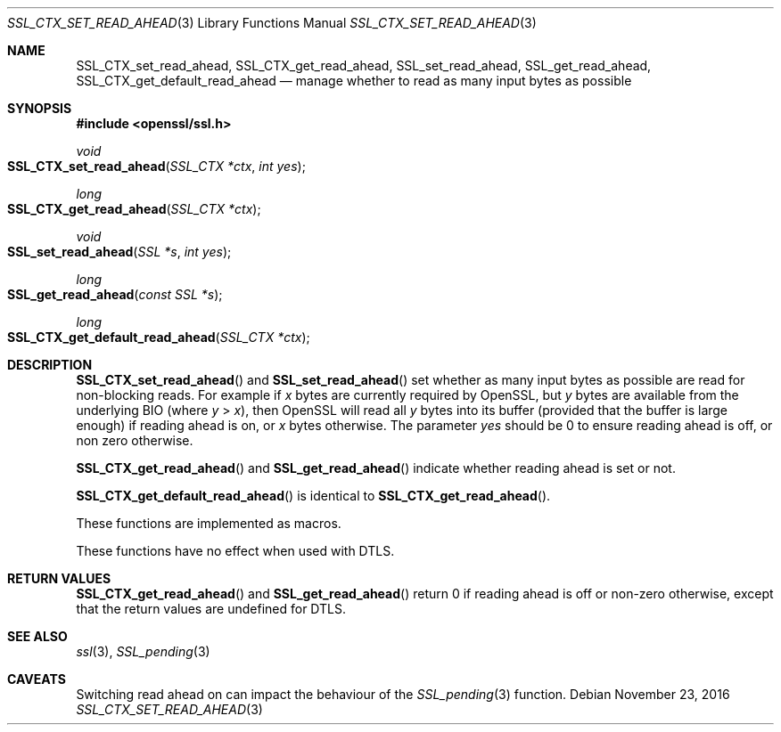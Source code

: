 .\"	$OpenBSD$
.\"	OpenSSL b97fdb57 Nov 11 09:33:09 2016 +0100
.\"
.\" This file was written by Matt Caswell <matt@openssl.org>.
.\" Copyright (c) 2015, 2016 The OpenSSL Project.  All rights reserved.
.\"
.\" Redistribution and use in source and binary forms, with or without
.\" modification, are permitted provided that the following conditions
.\" are met:
.\"
.\" 1. Redistributions of source code must retain the above copyright
.\"    notice, this list of conditions and the following disclaimer.
.\"
.\" 2. Redistributions in binary form must reproduce the above copyright
.\"    notice, this list of conditions and the following disclaimer in
.\"    the documentation and/or other materials provided with the
.\"    distribution.
.\"
.\" 3. All advertising materials mentioning features or use of this
.\"    software must display the following acknowledgment:
.\"    "This product includes software developed by the OpenSSL Project
.\"    for use in the OpenSSL Toolkit. (http://www.openssl.org/)"
.\"
.\" 4. The names "OpenSSL Toolkit" and "OpenSSL Project" must not be used to
.\"    endorse or promote products derived from this software without
.\"    prior written permission. For written permission, please contact
.\"    openssl-core@openssl.org.
.\"
.\" 5. Products derived from this software may not be called "OpenSSL"
.\"    nor may "OpenSSL" appear in their names without prior written
.\"    permission of the OpenSSL Project.
.\"
.\" 6. Redistributions of any form whatsoever must retain the following
.\"    acknowledgment:
.\"    "This product includes software developed by the OpenSSL Project
.\"    for use in the OpenSSL Toolkit (http://www.openssl.org/)"
.\"
.\" THIS SOFTWARE IS PROVIDED BY THE OpenSSL PROJECT ``AS IS'' AND ANY
.\" EXPRESSED OR IMPLIED WARRANTIES, INCLUDING, BUT NOT LIMITED TO, THE
.\" IMPLIED WARRANTIES OF MERCHANTABILITY AND FITNESS FOR A PARTICULAR
.\" PURPOSE ARE DISCLAIMED.  IN NO EVENT SHALL THE OpenSSL PROJECT OR
.\" ITS CONTRIBUTORS BE LIABLE FOR ANY DIRECT, INDIRECT, INCIDENTAL,
.\" SPECIAL, EXEMPLARY, OR CONSEQUENTIAL DAMAGES (INCLUDING, BUT
.\" NOT LIMITED TO, PROCUREMENT OF SUBSTITUTE GOODS OR SERVICES;
.\" LOSS OF USE, DATA, OR PROFITS; OR BUSINESS INTERRUPTION)
.\" HOWEVER CAUSED AND ON ANY THEORY OF LIABILITY, WHETHER IN CONTRACT,
.\" STRICT LIABILITY, OR TORT (INCLUDING NEGLIGENCE OR OTHERWISE)
.\" ARISING IN ANY WAY OUT OF THE USE OF THIS SOFTWARE, EVEN IF ADVISED
.\" OF THE POSSIBILITY OF SUCH DAMAGE.
.\"
.Dd $Mdocdate: November 23 2016 $
.Dt SSL_CTX_SET_READ_AHEAD 3
.Os
.Sh NAME
.Nm SSL_CTX_set_read_ahead ,
.Nm SSL_CTX_get_read_ahead ,
.Nm SSL_set_read_ahead ,
.Nm SSL_get_read_ahead ,
.Nm SSL_CTX_get_default_read_ahead
.Nd manage whether to read as many input bytes as possible
.Sh SYNOPSIS
.In openssl/ssl.h
.Ft void
.Fo SSL_CTX_set_read_ahead
.Fa "SSL_CTX *ctx"
.Fa "int yes"
.Fc
.Ft long
.Fo SSL_CTX_get_read_ahead
.Fa "SSL_CTX *ctx"
.Fc
.Ft void
.Fo SSL_set_read_ahead
.Fa "SSL *s"
.Fa "int yes"
.Fc
.Ft long
.Fo SSL_get_read_ahead
.Fa "const SSL *s"
.Fc
.Ft long
.Fo SSL_CTX_get_default_read_ahead
.Fa "SSL_CTX *ctx"
.Fc
.Sh DESCRIPTION
.Fn SSL_CTX_set_read_ahead
and
.Fn SSL_set_read_ahead
set whether as many input bytes as possible are read for non-blocking
reads.
For example if
.Ar x
bytes are currently required by OpenSSL, but
.Ar y
bytes are available from the underlying BIO (where
.Ar y No > Ar x ) ,
then OpenSSL will read all
.Ar y
bytes into its buffer (provided that the buffer is large enough) if
reading ahead is on, or
.Ar x
bytes otherwise.
The parameter
.Fa yes
should be 0 to ensure reading ahead is off, or non zero otherwise.
.Pp
.Fn SSL_CTX_get_read_ahead
and
.Fn SSL_get_read_ahead
indicate whether reading ahead is set or not.
.Pp
.Fn SSL_CTX_get_default_read_ahead
is identical to
.Fn SSL_CTX_get_read_ahead .
.Pp
These functions are implemented as macros.
.Pp
These functions have no effect when used with DTLS.
.Sh RETURN VALUES
.Fn SSL_CTX_get_read_ahead
and
.Fn SSL_get_read_ahead
return 0 if reading ahead is off or non-zero otherwise,
except that the return values are undefined for DTLS.
.Sh SEE ALSO
.Xr ssl 3 ,
.Xr SSL_pending 3
.Sh CAVEATS
Switching read ahead on can impact the behaviour of the
.Xr SSL_pending 3
function.
